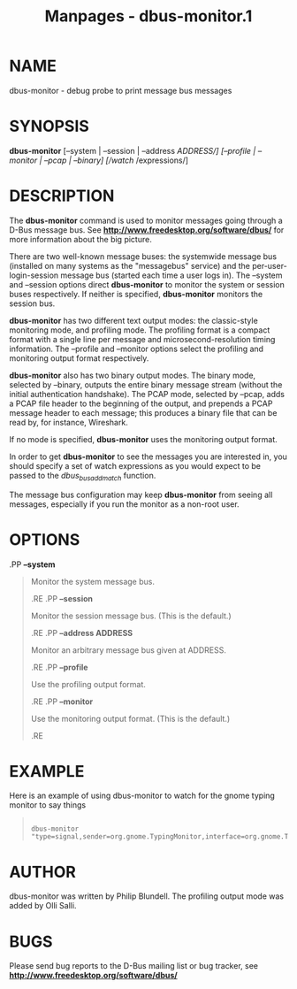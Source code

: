 #+TITLE: Manpages - dbus-monitor.1
* NAME
dbus-monitor - debug probe to print message bus messages

* SYNOPSIS
*dbus-monitor* [--system | --session | --address /ADDRESS/] [--profile |
--monitor | --pcap | --binary] [/watch/ /expressions/]\\

* DESCRIPTION
The *dbus-monitor* command is used to monitor messages going through a
D-Bus message bus. See *http://www.freedesktop.org/software/dbus/* for
more information about the big picture.

There are two well-known message buses: the systemwide message bus
(installed on many systems as the "messagebus" service) and the
per-user-login-session message bus (started each time a user logs in).
The --system and --session options direct *dbus-monitor* to monitor the
system or session buses respectively. If neither is specified,
*dbus-monitor* monitors the session bus.

*dbus-monitor* has two different text output modes: the classic-style
monitoring mode, and profiling mode. The profiling format is a compact
format with a single line per message and microsecond-resolution timing
information. The --profile and --monitor options select the profiling
and monitoring output format respectively.

*dbus-monitor* also has two binary output modes. The binary mode,
selected by --binary, outputs the entire binary message stream (without
the initial authentication handshake). The PCAP mode, selected by
--pcap, adds a PCAP file header to the beginning of the output, and
prepends a PCAP message header to each message; this produces a binary
file that can be read by, for instance, Wireshark.

If no mode is specified, *dbus-monitor* uses the monitoring output
format.

In order to get *dbus-monitor* to see the messages you are interested
in, you should specify a set of watch expressions as you would expect to
be passed to the /dbus_bus_add_match/ function.

The message bus configuration may keep *dbus-monitor* from seeing all
messages, especially if you run the monitor as a non-root user.

* OPTIONS
.PP *--system*

#+begin_quote
Monitor the system message bus.

.RE .PP *--session*

#+begin_quote
Monitor the session message bus. (This is the default.)

.RE .PP *--address ADDRESS*

#+begin_quote
Monitor an arbitrary message bus given at ADDRESS.

.RE .PP *--profile*

#+begin_quote
Use the profiling output format.

.RE .PP *--monitor*

#+begin_quote
Use the monitoring output format. (This is the default.)

.RE

#+end_quote

#+end_quote

#+end_quote

#+end_quote

#+end_quote

* EXAMPLE
Here is an example of using dbus-monitor to watch for the gnome typing
monitor to say things

#+begin_quote
#+begin_example

  dbus-monitor "type=signal,sender=org.gnome.TypingMonitor,interface=org.gnome.TypingMonitor"
#+end_example

#+end_quote

* AUTHOR
dbus-monitor was written by Philip Blundell. The profiling output mode
was added by Olli Salli.

* BUGS
Please send bug reports to the D-Bus mailing list or bug tracker, see
*http://www.freedesktop.org/software/dbus/*
